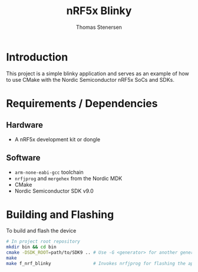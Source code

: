 #+TITLE: nRF5x Blinky
#+AUTHOR: Thomas Stenersen
#+EMAIL: stenersen.thomas@gmail.com

* Introduction
This project is a simple blinky application and serves as an example of how to
use CMake with the Nordic Semiconductor nRF5x SoCs and SDKs.

* Requirements / Dependencies

** Hardware
- A nRF5x development kit or dongle

** Software
- =arm-none-eabi-gcc= toolchain
- =nrfjprog= and =mergehex= from the Nordic MDK
- CMake
- Nordic Semiconductor SDK v9.0

* Building and Flashing

To build and flash the device
#+BEGIN_SRC sh
  # In project root repository
  mkdir bin && cd bin
  cmake -DSDK_ROOT=path/to/SDK9 .. # Use -G <generator> for another generator
  make
  make f_nrf_blinky                # Invokes nrfjprog for flashing the application
#+END_SRC
